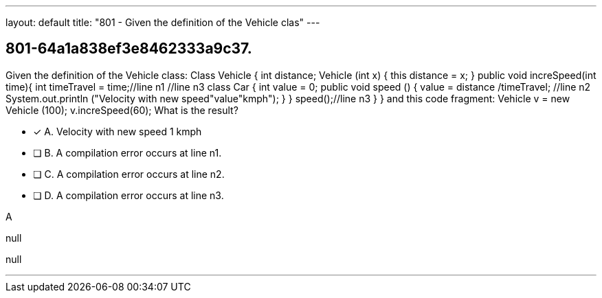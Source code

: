 ---
layout: default 
title: "801 - Given the definition of the Vehicle clas"
---


[.question]
== 801-64a1a838ef3e8462333a9c37.


****

[.query]
--
Given the definition of the Vehicle class: Class Vehicle { int distance; Vehicle (int x) { this distance = x; } public void increSpeed(int time){ int timeTravel = time;//line n1 //line n3 class Car { int value = 0; public void speed () { value = distance /timeTravel; //line n2 System.out.println ("Velocity with new speed"+value+"kmph"); } } speed();//line n3 } } and this code fragment: Vehicle v = new Vehicle (100); v.increSpeed(60); What is the result?


--

[.list]
--
* [*] A. Velocity with new speed 1 kmph
* [ ] B. A compilation error occurs at line n1.
* [ ] C. A compilation error occurs at line n2.
* [ ] D. A compilation error occurs at line n3.

--
****

[.answer]
A

[.explanation]
--
null
--

[.ka]
null

'''


